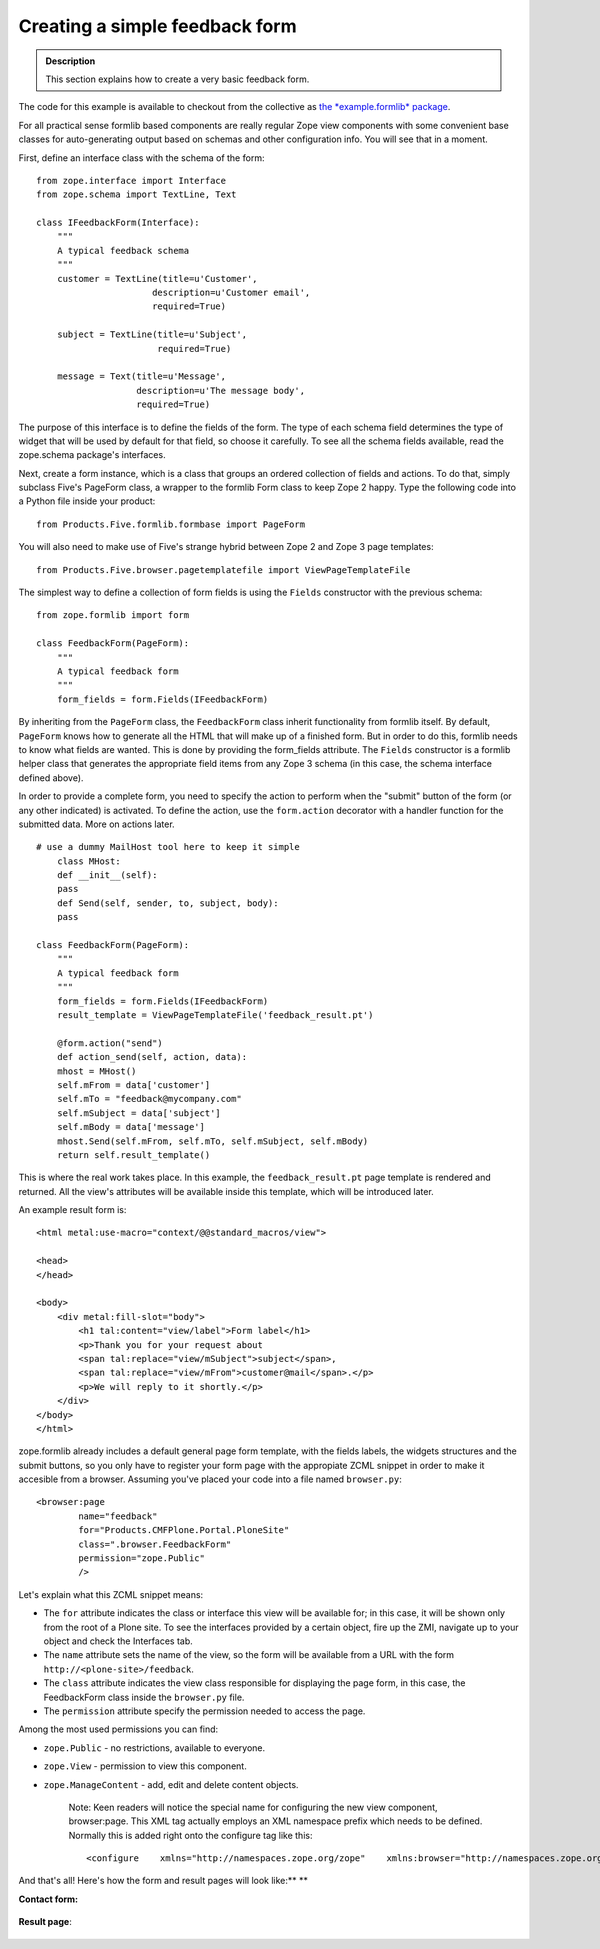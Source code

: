 Creating a simple feedback form
===============================

.. admonition:: Description

    This section explains how to create a very basic feedback form.

The code for this example is available to checkout from the collective
as `the *example.formlib*
package <http://svn.plone.org/svn/collective/example.formlib/>`_.

For all practical sense formlib based components are really regular Zope
view components with some convenient base classes for auto-generating
output based on schemas and other configuration info. You will see that
in a moment.

First, define an interface class with the schema of the form:

::

    from zope.interface import Interface
    from zope.schema import TextLine, Text

    class IFeedbackForm(Interface):
        """
        A typical feedback schema
        """
        customer = TextLine(title=u'Customer',
                          description=u'Customer email',
                          required=True)

        subject = TextLine(title=u'Subject',
                           required=True)

        message = Text(title=u'Message',
                       description=u'The message body',
                       required=True)

The purpose of this interface is to define the fields of the form. The
type of each schema field determines the type of widget that will be
used by default for that field, so choose it carefully. To see all the
schema fields available, read the zope.schema package's interfaces.

Next, create a form instance, which is a class that groups an ordered
collection of fields and actions. To do that, simply subclass Five's
PageForm class, a wrapper to the formlib Form class to keep Zope 2
happy. Type the following code into a Python file inside your product:

::

    from Products.Five.formlib.formbase import PageForm

You will also need to make use of Five's strange hybrid between Zope 2
and Zope 3 page templates:

::

    from Products.Five.browser.pagetemplatefile import ViewPageTemplateFile

The simplest way to define a collection of form fields is using the
``Fields`` constructor with the previous schema:

::

    from zope.formlib import form

    class FeedbackForm(PageForm):
        """
        A typical feedback form
        """
        form_fields = form.Fields(IFeedbackForm)

By inheriting from the ``PageForm`` class, the ``FeedbackForm`` class
inherit functionality from formlib itself. By default, ``PageForm``
knows how to generate all the HTML that will make up of a finished form.
But in order to do this, formlib needs to know what fields are wanted.
This is done by providing the form\_fields attribute. The ``Fields``
constructor is a formlib helper class that generates the appropriate
field items from any Zope 3 schema (in this case, the schema interface
defined above).

In order to provide a complete form, you need to specify the action to
perform when the "submit" button of the form (or any other indicated) is
activated. To define the action, use the ``form.action`` decorator with
a handler function for the submitted data. More on actions later.

::

    # use a dummy MailHost tool here to keep it simple
        class MHost:
        def __init__(self):
        pass
        def Send(self, sender, to, subject, body):
        pass

    class FeedbackForm(PageForm):
        """
        A typical feedback form
        """
        form_fields = form.Fields(IFeedbackForm)
        result_template = ViewPageTemplateFile('feedback_result.pt')

        @form.action("send")
        def action_send(self, action, data):
        mhost = MHost()
        self.mFrom = data['customer']
        self.mTo = "feedback@mycompany.com"
        self.mSubject = data['subject']
        self.mBody = data['message']
        mhost.Send(self.mFrom, self.mTo, self.mSubject, self.mBody)
        return self.result_template()

This is where the real work takes place. In this example, the
``feedback_result.pt`` page template is rendered and returned. All the
view's attributes will be available inside this template, which will be
introduced later.

An example result form is:

::

    <html metal:use-macro="context/@@standard_macros/view">

    <head>
    </head>

    <body>
        <div metal:fill-slot="body">
            <h1 tal:content="view/label">Form label</h1>
            <p>Thank you for your request about
            <span tal:replace="view/mSubject">subject</span>,
            <span tal:replace="view/mFrom">customer@mail</span>.</p>
            <p>We will reply to it shortly.</p>
        </div>
    </body>
    </html>

zope.formlib already includes a default general page form template, with
the fields labels, the widgets structures and the submit buttons, so you
only have to register your form page with the appropiate ZCML snippet in
order to make it accesible from a browser. Assuming you've placed your
code into a file named ``browser.py``:

::

    <browser:page
            name="feedback"
            for="Products.CMFPlone.Portal.PloneSite"
            class=".browser.FeedbackForm"
            permission="zope.Public"
            />

Let's explain what this ZCML snippet means:

-  The ``for`` attribute indicates the class or interface this view will
   be available for; in this case, it will be shown only from the root
   of a Plone site. To see the interfaces provided by a certain object,
   fire up the ZMI, navigate up to your object and check the Interfaces
   tab.
-  The ``name`` attribute sets the name of the view, so the form will be
   available from a URL with the form ``http://<plone-site>/feedback``.
-  The ``class`` attribute indicates the view class responsible for
   displaying the page form, in this case, the FeedbackForm class inside
   the ``browser.py`` file.
-  The ``permission`` attribute specify the permission needed to access
   the page.

Among the most used permissions you can find:

-  ``zope.Public`` - no restrictions, available to everyone.
-  ``zope.View`` - permission to view this component.
-  ``zope.ManageContent`` - add, edit and delete content objects.

    Note: Keen readers will notice the special name for configuring the
    new view component, browser:page. This XML tag actually employs an
    XML namespace prefix which needs to be defined. Normally this is
    added right onto the configure tag like this:

    ::

        <configure    xmlns="http://namespaces.zope.org/zope"    xmlns:browser="http://namespaces.zope.org/browser"    xmlns:five="http://namespaces.zope.org/five">

And that's all! Here's how the form and result pages will look like:\ **
**

**Contact form:**

.. figure:: /images/formlib_firstform-filled.png
   :align: center
   :alt: First form

**Result page**:

.. figure:: /images/formlib_firstresult.png
   :align: center
   :alt: First result

